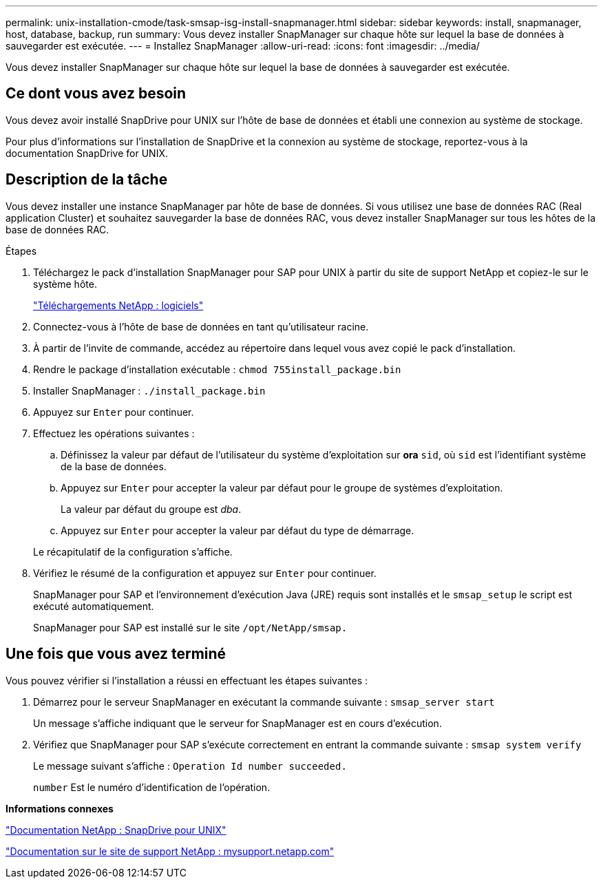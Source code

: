---
permalink: unix-installation-cmode/task-smsap-isg-install-snapmanager.html 
sidebar: sidebar 
keywords: install, snapmanager, host, database, backup, run 
summary: Vous devez installer SnapManager sur chaque hôte sur lequel la base de données à sauvegarder est exécutée. 
---
= Installez SnapManager
:allow-uri-read: 
:icons: font
:imagesdir: ../media/


[role="lead"]
Vous devez installer SnapManager sur chaque hôte sur lequel la base de données à sauvegarder est exécutée.



== Ce dont vous avez besoin

Vous devez avoir installé SnapDrive pour UNIX sur l'hôte de base de données et établi une connexion au système de stockage.

Pour plus d'informations sur l'installation de SnapDrive et la connexion au système de stockage, reportez-vous à la documentation SnapDrive for UNIX.



== Description de la tâche

Vous devez installer une instance SnapManager par hôte de base de données. Si vous utilisez une base de données RAC (Real application Cluster) et souhaitez sauvegarder la base de données RAC, vous devez installer SnapManager sur tous les hôtes de la base de données RAC.

.Étapes
. Téléchargez le pack d'installation SnapManager pour SAP pour UNIX à partir du site de support NetApp et copiez-le sur le système hôte.
+
http://mysupport.netapp.com/NOW/cgi-bin/software["Téléchargements NetApp : logiciels"^]

. Connectez-vous à l'hôte de base de données en tant qu'utilisateur racine.
. À partir de l'invite de commande, accédez au répertoire dans lequel vous avez copié le pack d'installation.
. Rendre le package d'installation exécutable : `chmod 755install_package.bin`
. Installer SnapManager : `./install_package.bin`
. Appuyez sur `Enter` pour continuer.
. Effectuez les opérations suivantes :
+
.. Définissez la valeur par défaut de l'utilisateur du système d'exploitation sur *ora* `sid`, où `sid` est l'identifiant système de la base de données.
.. Appuyez sur `Enter` pour accepter la valeur par défaut pour le groupe de systèmes d'exploitation.
+
La valeur par défaut du groupe est _dba_.

.. Appuyez sur `Enter` pour accepter la valeur par défaut du type de démarrage.


+
Le récapitulatif de la configuration s'affiche.

. Vérifiez le résumé de la configuration et appuyez sur `Enter` pour continuer.
+
SnapManager pour SAP et l'environnement d'exécution Java (JRE) requis sont installés et le `smsap_setup` le script est exécuté automatiquement.

+
SnapManager pour SAP est installé sur le site `/opt/NetApp/smsap.`





== Une fois que vous avez terminé

Vous pouvez vérifier si l'installation a réussi en effectuant les étapes suivantes :

. Démarrez pour le serveur SnapManager en exécutant la commande suivante : `smsap_server start`
+
Un message s'affiche indiquant que le serveur for SnapManager est en cours d'exécution.

. Vérifiez que SnapManager pour SAP s'exécute correctement en entrant la commande suivante : `smsap system verify`
+
Le message suivant s'affiche : `Operation Id number succeeded.`

+
`number` Est le numéro d'identification de l'opération.



*Informations connexes*

http://mysupport.netapp.com/documentation/productlibrary/index.html?productID=30050["Documentation NetApp : SnapDrive pour UNIX"^]

http://mysupport.netapp.com/["Documentation sur le site de support NetApp : mysupport.netapp.com"^]
